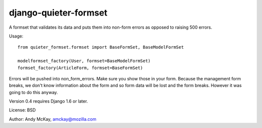 django-quieter-formset
===========================

A formset that validates its data and puts them into non-form errors
as opposed to raising 500 errors.

Usage::

    from quieter_formset.formset import BaseFormSet, BaseModelFormSet

    modelformset_factory(User, formset=BaseModelFormSet)
    formset_factory(ArticleForm, formset=BaseFormSet)

Errors will be pushed into non_form_errors. Make sure you show those in your form.
Because the management form breaks, we don't know information about the form and
so form data will be lost and the form breaks. However it was going to do this anyway.

Version 0.4 requires Django 1.6 or later.

License: BSD

Author: Andy McKay, amckay@mozilla.com
